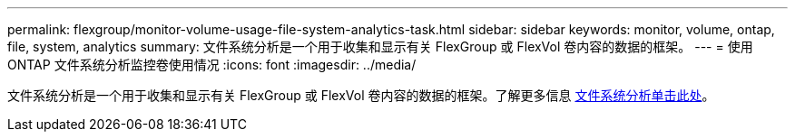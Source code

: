 ---
permalink: flexgroup/monitor-volume-usage-file-system-analytics-task.html 
sidebar: sidebar 
keywords: monitor, volume, ontap, file, system, analytics 
summary: 文件系统分析是一个用于收集和显示有关 FlexGroup 或 FlexVol 卷内容的数据的框架。 
---
= 使用 ONTAP 文件系统分析监控卷使用情况
:icons: font
:imagesdir: ../media/


[role="lead"]
文件系统分析是一个用于收集和显示有关 FlexGroup 或 FlexVol 卷内容的数据的框架。了解更多信息 xref:../concept_nas_file_system_analytics_overview.adoc[文件系统分析单击此处]。
